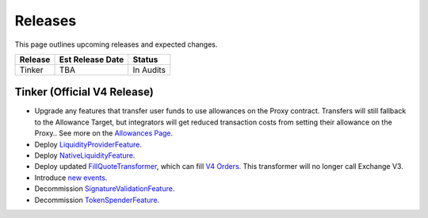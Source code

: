 ###############################
Releases
###############################

.. role:: strike
    :class: strike

This page outlines upcoming releases and expected changes.

+-------------+----------------------+-----------------------------------------+
| **Release** | **Est Release Date** | **Status**                              |
+-------------+----------------------+-----------------------------------------+
|  Tinker     | TBA                  | In Audits                               |
+-------------+----------------------+-----------------------------------------+


Tinker (Official V4 Release)
----------------------------

- Upgrade any features that transfer user funds to use allowances on the Proxy contract. Transfers will still fallback to the Allowance Target, but integrators will get reduced transaction costs from setting their allowance on the Proxy.. See more on the `Allowances Page <../basics/allowances.html>`_.
- Deploy `LiquidityProviderFeature <../architecture/features.html>`_.
- Deploy `NativeLiquidityFeature <../architecture/features.html>`_.
- Deploy updated `FillQuoteTransformer <../architecture/transformers.html>`_, which can fill `V4 Orders <../basics/orders.html>`_. This transformer will no longer call Exchange V3.
- Introduce `new events <../basics/events.html>`_.
- Decommission `SignatureValidationFeature <../architecture/features.html>`_.
- Decommission `TokenSpenderFeature <../architecture/features.html>`_.